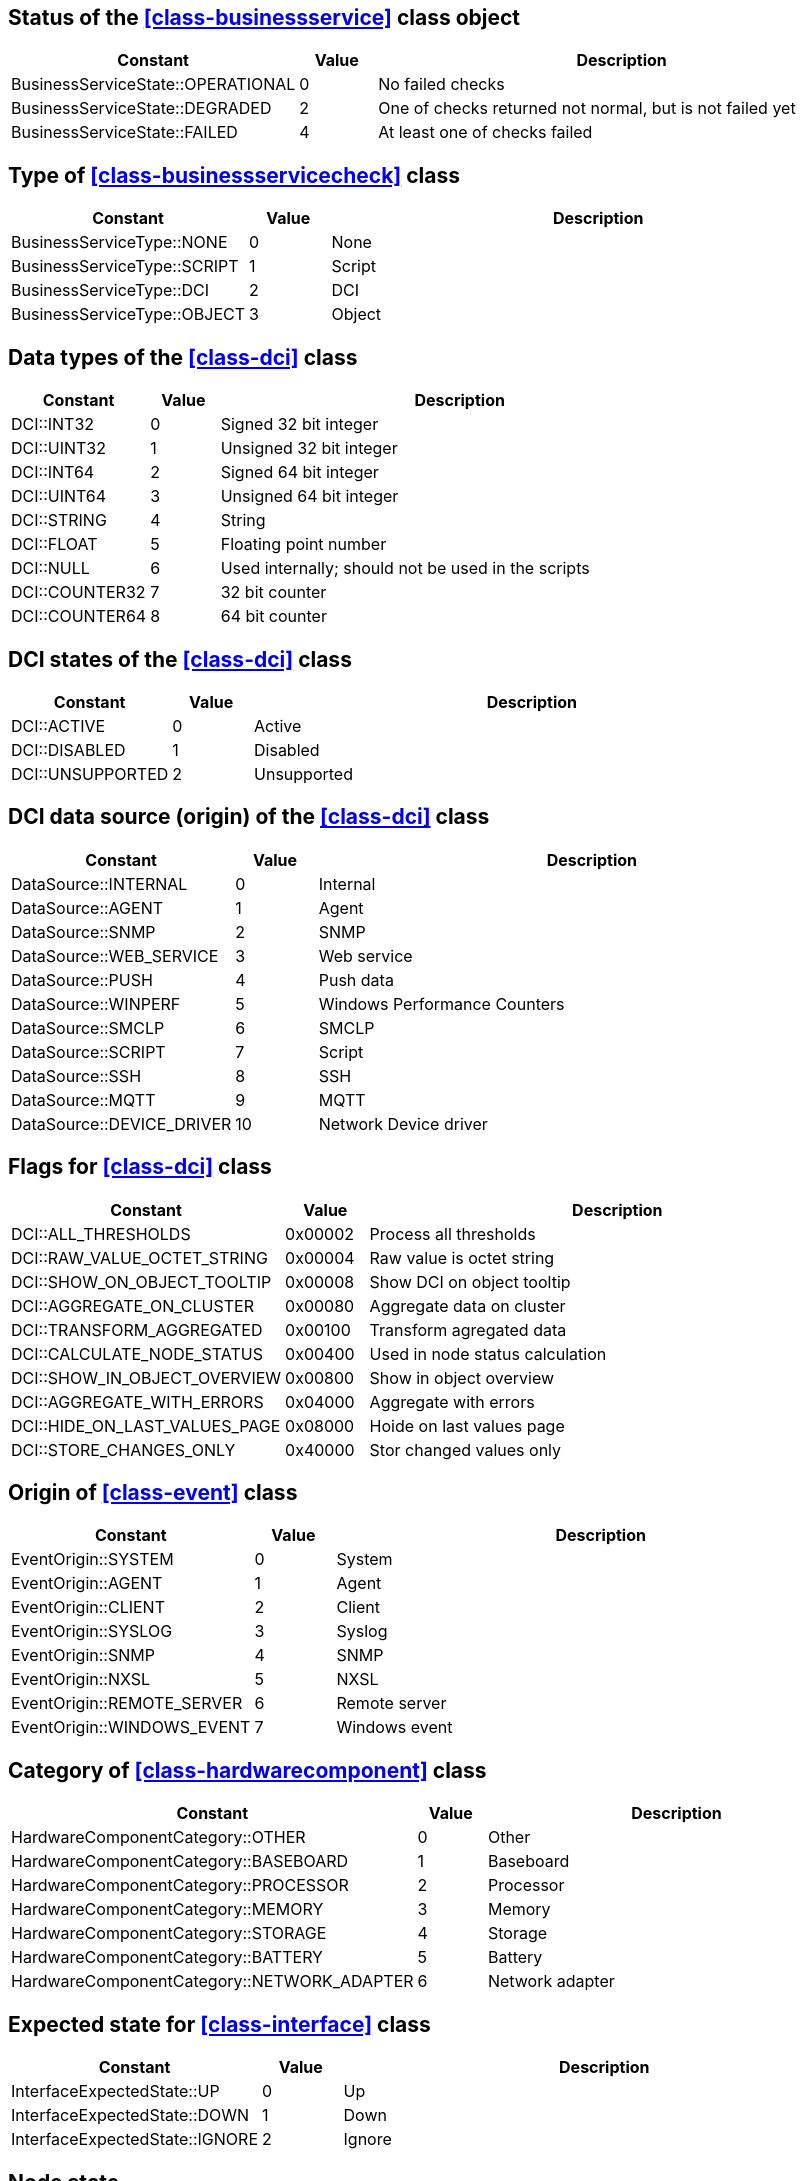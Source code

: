 [[const-business-service-state]]
== Status of the <<class-businessservice>> class object

[cols="2,1,7a" grid="none", frame="none"]
|===
|Constant|Value|Description

|BusinessServiceState::OPERATIONAL|0|No failed checks
|BusinessServiceState::DEGRADED|2|One of checks returned not normal, but is not failed yet
|BusinessServiceState::FAILED|4|At least one of checks failed
|===

[[const-business-service-check-type]]
== Type of <<class-businessservicecheck>> class

[cols="2,1,7a" grid="none", frame="none"]
|===
|Constant|Value|Description

|BusinessServiceType::NONE|0|None 
|BusinessServiceType::SCRIPT|1|Script
|BusinessServiceType::DCI|2|DCI
|BusinessServiceType::OBJECT|3|Object
|===

[[const-dci-datatype]]
== Data types of the <<class-dci>> class

[cols="2,1,7a" grid="none", frame="none"]
|===
|Constant|Value|Description

|DCI::INT32|0|Signed 32 bit integer
|DCI::UINT32|1|Unsigned 32 bit integer
|DCI::INT64|2|Signed 64 bit integer
|DCI::UINT64|3|Unsigned 64 bit integer
|DCI::STRING|4|String
|DCI::FLOAT|5|Floating point number
|DCI::NULL|6|Used internally; should not be used in the scripts
|DCI::COUNTER32|7|32 bit counter
|DCI::COUNTER64|8|64 bit counter
|===

[[const-dci-states]]
== DCI states of the <<class-dci>> class

[cols="2,1,7a" grid="none", frame="none"]
|===
|Constant|Value|Description

|DCI::ACTIVE|0|Active
|DCI::DISABLED|1|Disabled
|DCI::UNSUPPORTED|2|Unsupported
|===

[[const-dci-origin]]
== DCI data source (origin) of the <<class-dci>> class

[cols="2,1,7a" grid="none", frame="none"]
|===
|Constant|Value|Description

|DataSource::INTERNAL|0|Internal
|DataSource::AGENT|1|Agent
|DataSource::SNMP|2|SNMP
|DataSource::WEB_SERVICE|3|Web service
|DataSource::PUSH|4|Push data
|DataSource::WINPERF|5|Windows Performance Counters
|DataSource::SMCLP|6|SMCLP
|DataSource::SCRIPT|7|Script
|DataSource::SSH|8|SSH
|DataSource::MQTT|9|MQTT
|DataSource::DEVICE_DRIVER|10|Network Device driver
|===

[[const-dci-flags]]
== Flags for <<class-dci>> class

[cols="2,1,7a" grid="none", frame="none"]
|===
|Constant|Value|Description

|DCI::ALL_THRESHOLDS|0x00002|Process all thresholds 
|DCI::RAW_VALUE_OCTET_STRING|0x00004|Raw value is octet string
|DCI::SHOW_ON_OBJECT_TOOLTIP|0x00008|Show DCI on object tooltip
|DCI::AGGREGATE_ON_CLUSTER|0x00080|Aggregate data on cluster
|DCI::TRANSFORM_AGGREGATED|0x00100|Transform agregated data
|DCI::CALCULATE_NODE_STATUS|0x00400|Used in node status calculation
|DCI::SHOW_IN_OBJECT_OVERVIEW|0x00800|Show in object overview
|DCI::AGGREGATE_WITH_ERRORS|0x04000|Aggregate with errors
|DCI::HIDE_ON_LAST_VALUES_PAGE|0x08000|Hoide on last values page
|DCI::STORE_CHANGES_ONLY|0x40000|Stor changed values only
|===

[[const-event-origin]]
== Origin of <<class-event>> class

[cols="2,1,7a" grid="none", frame="none"]
|===
|Constant|Value|Description

|EventOrigin::SYSTEM|0|System
|EventOrigin::AGENT|1|Agent
|EventOrigin::CLIENT|2|Client
|EventOrigin::SYSLOG|3|Syslog
|EventOrigin::SNMP|4|SNMP
|EventOrigin::NXSL|5|NXSL
|EventOrigin::REMOTE_SERVER|6|Remote server
|EventOrigin::WINDOWS_EVENT|7|Windows event
|===

[[const-hardware-component-category]]
== Category of <<class-hardwarecomponent>> class

[cols="2,1,7a" grid="none", frame="none"]
|===
|Constant|Value|Description

|HardwareComponentCategory::OTHER|0|Other
|HardwareComponentCategory::BASEBOARD|1|Baseboard
|HardwareComponentCategory::PROCESSOR|2|Processor
|HardwareComponentCategory::MEMORY|3|Memory
|HardwareComponentCategory::STORAGE|4|Storage
|HardwareComponentCategory::BATTERY|5|Battery
|HardwareComponentCategory::NETWORK_ADAPTER|6|Network adapter
|===

[[const-interface-expected-state]]
== Expected state for <<class-interface>> class

[cols="2,1,7a" grid="none", frame="none"]
|===
|Constant|Value|Description

|InterfaceExpectedState::UP|0|Up
|InterfaceExpectedState::DOWN|1|Down
|InterfaceExpectedState::IGNORE|2|Ignore
|===

[[const-node-state]]
== Node state

[cols="2,1,7a" grid="none", frame="none"]
|===
|Constant|Value|Description

|NodeState::Unreachable|0x00000001|Node is unreachable
|NodeState::NetworkPathProblem|0x00000002|Network path problem
|NodeState::AgentUnreachable|0x00010000|NetXMS agent unreachable
|NodeState::SNMPUnreachable|0x00020000|Unreachable via SNMP
|NodeState::EtherNetIPUnreachable|0x00040000|Unreachable via EtherNet/IP industrial protocol
|NodeState::CacheModeNotSupported|0x00080000|Cache mode is not supported on NetXMS agent
|NodeState::SNMPTrapFlood|0x00100000|SNMP trap flood detected
|NodeState::ICMPUnreachable|0x00200000|Unreachable via ICMP
|NodeState::SSHUnreachable|0x00400000|Unreachable via SSH
|===

[[const-object-status]]
== Object status codes

[cols="2,1,7a" grid="none", frame="none"]
|===
|Constant|Value|Description

|Status::NORMAL|0|Normal
|Status::WARNING|1|Warning
|Status::MINOR|2|Minor
|Status::MAJOR|3|Major
|Status::CRITICAL|4|Critical
|Status::UNKNOWN|5|Unknown
|Status::UNMANAGED|6|Unmanaged
|Status::DISABLED|7|Disabled
|Status::TESTING|8|Testing
|===

[[const-cluster-state]]
== Cluster state

[cols="2,1,7a" grid="none", frame="none"]
|===
|Constant|Value|Description

|ClusterState::Unreachable|0x00000001|Unreachable
|ClusterState::NetworkPathProblem|0x00000002|Network Path Problem
|ClusterState::Down|0x00010000|Down
|===

[[const-sensor-state]]
== Sensor state

[cols="2,1,7a" grid="none", frame="none"]
|===
|Constant|Value|Description

|SensorState::Unreachable|0x00000001|Unreachable
|SensorState::NetworkPathProblem|0x00000002|Network Path Problem
|SensorState::Provisioned|0x00010000|Provisioned
|SensorState::Registered|0x00020000|Registered
|SensorState::Active|0x00040000|Active
|SensorState::PendingConfigUpdate|0x00080000|Pending Config Update
|===

[[const-severity]]
== Severity constants

[cols="2,1,7a" grid="none", frame="none"]
|===
|Constant|Value|Description

|Severity::NORMAL|0|Normal
|Severity::WARNING|1|Warning
|Severity::MINOR|2|Minor
|Severity::MAJOR|3|Major
|Severity::CRITICAL|4|Critical
|===

[[const-status-colors]]
== Status colors

[cols="2,1,7a" grid="none", frame="none"]
|===
|Constant|Value|Description

|StatusColor::NORMAL|0|Normal
|StatusColor::WARNING|1|Warning
|StatusColor::MINOR|2|Minor
|StatusColor::MAJOR|3|Major
|StatusColor::CRITICAL|4|Critical
|StatusColor::UNKNOWN|5|Critical
|StatusColor::UNMANAGED|6|Critical
|StatusColor::DISABLED|7|Critical
|StatusColor::TESTING|8|Critical
|===

[[const-changecode]]
== Change Code

Node attributes change code

[cols="1,1" grid="none", frame="none"]
|===
|Constant            |Value

|ChangeCode::NONE    |0
|ChangeCode::ADDED   |1
|ChangeCode::UPDATED |2
|ChangeCode::REMOVED |3
|===

== Other constants

=== NXSL::BuildTag

Current server build tag

=== NXSL::Classes

Array containing all NXSL classes

=== NXSL::Functions

Array containing names of all NXSL functions

=== NXSL::SystemIsBigEndian

`TRUE` if system is big endian otherwise `FALSE`

=== NXSL::Version

Current server version
